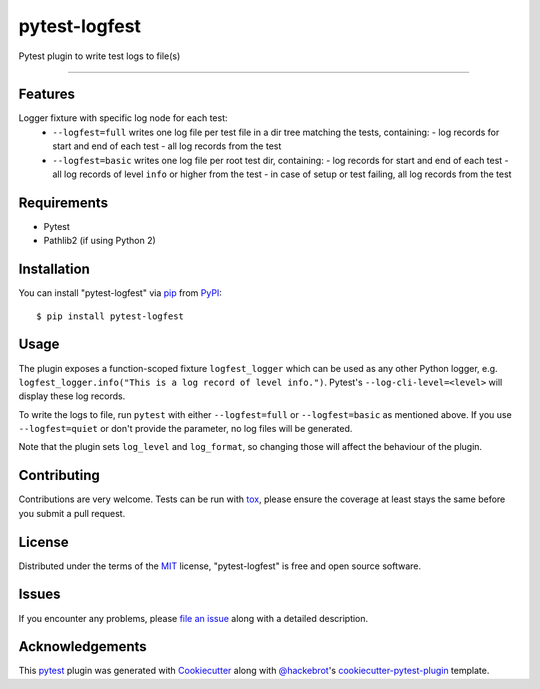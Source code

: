 ==============
pytest-logfest
==============

.. image:: https://img.shields.io/pypi/v/pytest-logfest.svg
    :target: https://pypi.org/project/pytest-logfest
    :alt: PyPI version

.. image:: https://img.shields.io/pypi/pyversions/pytest-logfest.svg
    :target: https://pypi.org/project/pytest-logfest
    :alt: Python versions

.. image:: https://travis-ci.org/j19sch/pytest-logfest.svg?branch=master
    :target: https://travis-ci.org/j19sch/pytest-logfest
    :alt: See Build Status on Travis CI

.. image:: https://ci.appveyor.com/api/projects/status/github/j19sch/pytest-logfest?branch=master
    :target: https://ci.appveyor.com/project/j19sch/pytest-logfest/branch/master
    :alt: See Build Status on AppVeyor

Pytest plugin to write test logs to file(s)

----


Features
--------

Logger fixture with specific log node for each test:
  - ``--logfest=full`` writes one log file per test file in a dir tree matching the tests, containing:
    - log records for start and end of each test
    - all log records from the test
  - ``--logfest=basic`` writes one log file per root test dir, containing:
    - log records for start and end of each test
    - all log records of level ``info`` or higher from the test
    - in case of setup or test failing, all log records from the test


Requirements
------------

* Pytest
* Pathlib2 (if using Python 2)


Installation
------------

You can install "pytest-logfest" via `pip`_ from `PyPI`_::

    $ pip install pytest-logfest


Usage
-----

The plugin exposes a function-scoped fixture ``logfest_logger`` which can be used as any other Python logger, e.g. ``logfest_logger.info("This is a log record of level info.")``. Pytest's ``--log-cli-level=<level>`` will display these log records.

To write the logs to file, run ``pytest`` with either ``--logfest=full`` or ``--logfest=basic`` as mentioned above. If you use ``--logfest=quiet`` or don't provide the parameter, no log files will be generated.

Note that the plugin sets ``log_level`` and ``log_format``, so changing those will affect the behaviour of the plugin.


Contributing
------------
Contributions are very welcome. Tests can be run with `tox`_, please ensure
the coverage at least stays the same before you submit a pull request.


License
-------

Distributed under the terms of the `MIT`_ license, "pytest-logfest" is free and open source software.


Issues
------

If you encounter any problems, please `file an issue`_ along with a detailed description.


Acknowledgements
----------------
This `pytest`_ plugin was generated with `Cookiecutter`_ along with `@hackebrot`_'s `cookiecutter-pytest-plugin`_ template.


.. _`Cookiecutter`: https://github.com/audreyr/cookiecutter
.. _`@hackebrot`: https://github.com/hackebrot
.. _`MIT`: http://opensource.org/licenses/MIT
.. _`BSD-3`: http://opensource.org/licenses/BSD-3-Clause
.. _`GNU GPL v3.0`: http://www.gnu.org/licenses/gpl-3.0.txt
.. _`Apache Software License 2.0`: http://www.apache.org/licenses/LICENSE-2.0
.. _`cookiecutter-pytest-plugin`: https://github.com/pytest-dev/cookiecutter-pytest-plugin
.. _`file an issue`: https://github.com/j19sch/pytest-logfest/issues
.. _`pytest`: https://github.com/pytest-dev/pytest
.. _`tox`: https://tox.readthedocs.io/en/latest/
.. _`pip`: https://pypi.org/project/pip/
.. _`PyPI`: https://pypi.org/project
